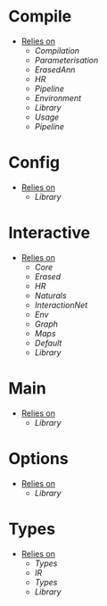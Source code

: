 * Compile
- _Relies on_
  + [[Compilation]]
  + [[Parameterisation]]
  + [[ErasedAnn]]
  + [[HR]]
  + [[Pipeline]]
  + [[Environment]]
  + [[Library]]
  + [[Usage]]
  + [[Pipeline]]
* Config
- _Relies on_
  + [[Library]]
* Interactive
- _Relies on_
  + [[Core]]
  + [[Erased]]
  + [[HR]]
  + [[Naturals]]
  + [[InteractionNet]]
  + [[Env]]
  + [[Graph]]
  + [[Maps]]
  + [[Default]]
  + [[Library]]
* Main
- _Relies on_
  + [[Library]]
* Options
- _Relies on_
  + [[Library]]
* Types
- _Relies on_
  + [[Types]]
  + [[IR]]
  + [[Types]]
  + [[Library]]
